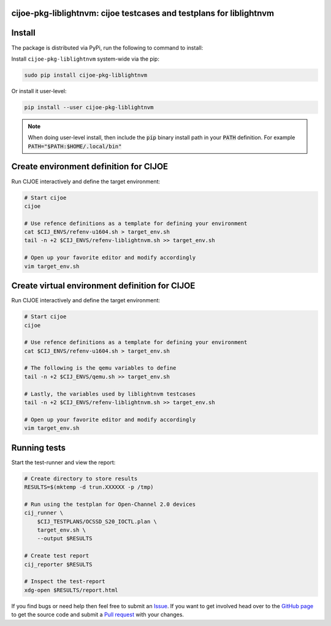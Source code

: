 cijoe-pkg-liblightnvm: cijoe testcases and testplans for liblightnvm
====================================================================

.. image:: https://img.shields.io/pypi/v/cijoe-pkg-liblightnvm.svg
   :target: https://pypi.org/project/cijoe-pkg-liblightnvm
   :alt: PyPI

.. image:: https://travis-ci.com/refenv/cijoe-pkg-liblightnvm.svg?branch=master
   :target: https://travis-ci.com/refenv/cijoe-pkg-liblightnvm
   :alt: Build Status

Install
=======

The package is distributed via PyPi, run the following to command to install:

Install ``cijoe-pkg-liblightnvm`` system-wide via the pip:

.. code-block:: bash

  sudo pip install cijoe-pkg-liblightnvm

Or install it user-level:

.. code-block:: bash

  pip install --user cijoe-pkg-liblightnvm

.. note::

  When doing user-level install, then include the :code:`pip` binary install
  path in your :code:`PATH` definition. For example
  :code:`PATH="$PATH:$HOME/.local/bin"`

Create environment definition for CIJOE
=======================================

Run CIJOE interactively and define the target environment:

.. code-block:: bash

  # Start cijoe
  cijoe

  # Use refence definitions as a template for defining your environment
  cat $CIJ_ENVS/refenv-u1604.sh > target_env.sh
  tail -n +2 $CIJ_ENVS/refenv-liblightnvm.sh >> target_env.sh

  # Open up your favorite editor and modify accordingly
  vim target_env.sh

Create virtual environment definition for CIJOE
===============================================

Run CIJOE interactively and define the target environment:

.. code-block:: bash

  # Start cijoe
  cijoe

  # Use refence definitions as a template for defining your environment
  cat $CIJ_ENVS/refenv-u1604.sh > target_env.sh

  # The following is the qemu variables to define
  tail -n +2 $CIJ_ENVS/qemu.sh >> target_env.sh

  # Lastly, the variables used by liblightnvm testcases
  tail -n +2 $CIJ_ENVS/refenv-liblightnvm.sh >> target_env.sh

  # Open up your favorite editor and modify accordingly
  vim target_env.sh

Running tests
=============

Start the test-runner and view the report:

.. code-block:: bash

  # Create directory to store results
  RESULTS=$(mktemp -d trun.XXXXXX -p /tmp)

  # Run using the testplan for Open-Channel 2.0 devices
  cij_runner \
      $CIJ_TESTPLANS/OCSSD_S20_IOCTL.plan \
      target_env.sh \
      --output $RESULTS

  # Create test report
  cij_reporter $RESULTS

  # Inspect the test-report
  xdg-open $RESULTS/report.html

If you find bugs or need help then feel free to submit an `Issue`_. If you want
to get involved head over to the `GitHub page`_ to get the source code and
submit a `Pull request`_ with your changes.

.. _Quickstart Guide: https://cijoe-pkg-liblightnvm.readthedocs.io/en/latest/quickstart.html
.. _Installation: https://cijoe-pkg-liblightnvm.readthedocs.io/
.. _Usage: https://cijoe-pkg-liblightnvm.readthedocs.io/
.. _GitHub page: https://github.com/refenv/cijoe-pkg-liblightnvm
.. _Pull request: https://github.com/refenv/cijoe-pkg-liblightnvm/pulls
.. _Issue: https://github.com/refenv/cijoe-pkg-liblightnvm/issues
